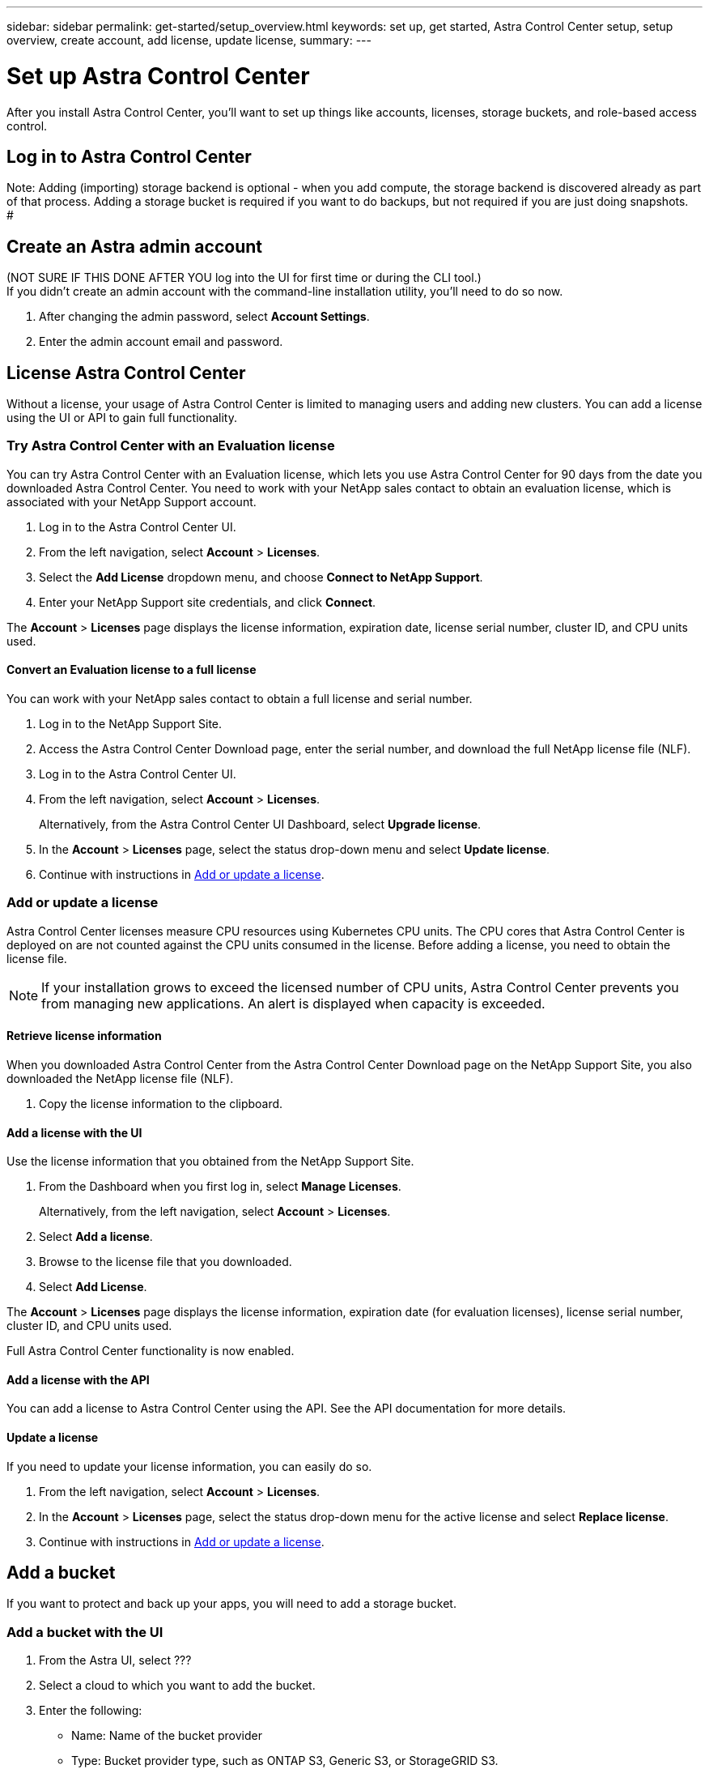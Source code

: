 ---
sidebar: sidebar
permalink: get-started/setup_overview.html
keywords: set up, get started, Astra Control Center setup, setup overview, create account, add license, update license,
summary:
---

= Set up Astra Control Center
:hardbreaks:
:icons: font
:imagesdir: ../media/get-started/

After you install Astra Control Center, you'll want to set up things like accounts, licenses, storage buckets, and role-based access control.

== Log in to Astra Control Center

Note: Adding (importing) storage backend is optional - when you add compute, the storage backend is discovered already as part of that process. Adding a storage bucket is required if you want to do backups, but not required if you are just doing snapshots.
#

== Create an Astra admin account
(NOT SURE IF THIS DONE AFTER YOU log into the UI for first time or during the CLI tool.)
If you didn't create an admin account with the command-line installation utility, you'll need to do so now.

. After changing the admin password, select *Account Settings*.
. Enter the admin account email and password.

== License Astra Control Center
Without a license, your usage of Astra Control Center is limited to managing users and adding new clusters. You can add a license using the UI or API to gain full functionality.

=== Try Astra Control Center with an Evaluation license
You can try Astra Control Center with an Evaluation license, which lets you use Astra Control Center for 90 days from the date you downloaded Astra Control Center. You need to work with your NetApp sales contact to obtain an evaluation license, which is associated with your NetApp Support account.

. Log in to the Astra Control Center UI.
. From the left navigation, select *Account* > *Licenses*.
. Select the *Add License* dropdown menu, and choose *Connect to NetApp Support*.
. Enter your NetApp Support site credentials, and click *Connect*.

The *Account* > *Licenses* page displays the license information, expiration date, license serial number, cluster ID, and CPU units used.

==== Convert an Evaluation license to a full license

You can work with your NetApp sales contact to obtain a full license and serial number.

. Log in to the NetApp Support Site.
. Access the Astra Control Center Download page, enter the serial number, and download the full NetApp license file (NLF).
. Log in to the Astra Control Center UI.
. From the left navigation, select *Account* > *Licenses*.
+
Alternatively, from the Astra Control Center UI Dashboard, select *Upgrade license*.

. In the *Account* > *Licenses* page, select the status drop-down menu and select *Update license*.
. Continue with instructions in <<Add or update a license>>.

=== Add or update a license

Astra Control Center licenses measure CPU resources using Kubernetes CPU units. The CPU cores that Astra Control Center is deployed on are not counted against the CPU units consumed in the license. Before adding a license, you need to obtain the license file.

NOTE:  If your installation grows to exceed the licensed number of CPU units, Astra Control Center prevents you from managing new applications. An alert is displayed when capacity is exceeded.

==== Retrieve license information
When you downloaded Astra Control Center from the Astra Control Center Download page on the NetApp Support Site, you also downloaded the NetApp license file (NLF).

. Copy the license information to the clipboard.

==== Add a license with the UI
Use the license information that you obtained from the NetApp Support Site.

. From the Dashboard when you first log in, select *Manage Licenses*.
+
Alternatively, from the left navigation, select *Account* > *Licenses*.

. Select *Add a license*.
. Browse to the license file that you downloaded.
. Select *Add License*.

The *Account* > *Licenses* page displays the license information, expiration date (for evaluation licenses), license serial number, cluster ID, and CPU units used.

Full Astra Control Center functionality is now enabled.

==== Add a license with the API

You can add a license to Astra Control Center using the API. See the API documentation for more details.

==== Update a license

If you need to update your license information, you can easily do so.

. From the left navigation, select *Account* > *Licenses*.
. In the *Account* > *Licenses* page, select the status drop-down menu for the active license and select *Replace license*.
. Continue with instructions in <<Add or update a license>>.

== Add a bucket
If you want to protect and back up your apps, you will need to add a storage bucket.

=== Add a bucket with the UI

. From the Astra UI, select ???
. Select a cloud to which you want to add the bucket.

. Enter the following:
+
* Name: Name of the bucket provider
* Type: Bucket provider type, such as ONTAP S3, Generic S3, or StorageGRID S3.
* If you selected an existing bucket, Region and Zone are already filled in.
* Credentials: Bucket provider credentials
* IP address or DNS name: For ONTAP S3, the IP address/DNS name also enables you to select the name of an already defined ONTAP storage provider.

=== Add a bucket with the API

. To list bucket providers, enter the following:
+
----
GET /accounts/0b311ae7-d89a-4a11-a52c-1349ca090415/topology/v1/bucketProviders?include=name,state,id
----

. To add a bucket, enter the following:
+
----
POST /accounts/0b311ae7-d89a-4a11-a52c-1349ca090415/core/v1/credentials
POST /accounts/0b311ae7-d89a-4a11-a52c-1349ca090415/topology/v1/bucketProviders
----
////
== Set up email notifications
To receive notifications, you'll need to set up SMTP email notifications.

. From the Astra UI, select *Account Settings*.
. Select *Notifications*.
. Select *Set up email server*.
. Enter or select the following information:
+
* Server URL
* Port
* Secure method: SSL or TLS
* Keep alive: Yes or No
* Authentication enabled: Yes or No
* Username and password

. Enter the SMTP configuration values.
. Verify the SMTP server by sending a test email to your email address.
. Select the *Send test email* option.
////
== Configure Single-Sign-On (SSO)

. Prepare PingFederate for use as an SSO provider for Astra Control Center. See https://docs.pingidentity.com/bundle/pingfederate-102/page/ird1564002990806.html[Configure PingFederate authorization server settings].
. Enable SSO for Astra Control Center.
.. Select *Account Settings*.
.. Select *Security*.
.. Select *Configure an OIDC Authentication service* option.
. Enter the following:
+
* OIDC URL: The URL of the OIDC authentication service you configured.
* Client ID: Enter a unique ID that the client provides to the Resource Server to identify itself. This ID is included with every request that the client makes.
* Name: Enter a descriptive name for the client instance. This name appears when you are prompted for authorization.
* Certificate: Enter a TLS certificate for communication with the authentication service.

== Connect to Cloud Insights

Using NetApp Cloud Insights, you gain insight into your complete infrastructure. You can monitor all your on-premise resources.
Learn more about how Cloud Insights can help you monitor your Kubernetes clusters on-premise.

From Cloud Insights, you first obtain an API token, which you will use later in Astra Control Center.

=== Obtain a Cloud Insights API token key
. Log into Cloud Insights.
. Select (WHAT ???)

=== Enter Cloud Insights connection information in Astra Control Center
. From the Astra UI, select *Account Settings*.
. Select *Support*.
. In the Cloud Insights tile, select *Connect to Cloud Insights*.
. Enter the following:
+
* Cloud Insights API key
* Cloud Insights tenant URL

. Validate the Cloud Insights connection on the Dashboard.

== Set up role-based access
You'll want to govern who has access to different options. Do this by configuring role-based access.

=== Add a role

. From the Astra UI, select *Roles*.
. Select *Add role*.
. Enter the name of the role and the scope of the role.

=== Add users and specify roles

For information about role-based access control, see LINK. ???

==== Add users with the Astra UI
. From the Astra UI, select *Accounts* > *Users*.
. Select *Manage Users and Roles*.
. Select *Add a user*.
. Enter the user account information and select a role.
+
The new user receives an email notification and clicks on the Join link.

==== Add users with the Astra API


. To list user accounts, enter the following:
+
----
GET /accounts/0b311ae7-d89a-4a11-a52c-1349ca090415/core/v1/users?include=name,id
----

. To add a user account, enter the following:
+
----
POST /accounts/0b311ae7-d89a-4a11-a52c-1349ca090415/core/v1/users
POST /accounts/0b311ae7-d89a-4a11-a52c-1349ca090415/core/v1/credentials
POST /accounts/0b311ae7-d89a-4a11-a52c-1349ca090415/core/v1/roles
----

== Add a private cloud

You can add, monitor, and remove private clouds in an Astra Control Center deployment. You might want to add a private cloud when a new geographic site used for data protection is added.

. From the Astra UI, select *Clouds*.
. Select *Add Private Cloud*.
. Enter the following:
+
* A name for the cloud
* The region of the cloud
* The zone of the cloud


== Add ONTAP storage backend

. From the Astra UI, select *Storage backends*.
. Select *Import*.
. Select *ONTAP* as the type of storage to import.
. Enter the following:
+
* Name: Name or address of the ONTAP system
* Username and password: Username and password of the ONTAP admin user
. From a list of storage VMs from ONTAP, select the storage VM to manage with Astra

== Add a Kubernetes cluster

=== Add a Kubernetes cluster with the Astra UI

. From the Astra UI, select *Clouds*.
. Select the cloud to which you want to add the cluster.
. Select *Add Cluster*.
. Enter the following:
+
* Name of the cluster
* Cluster credentials

=== Add a Kubernetes cluster with the Astra API

. To list clusters, enter the following:
+
----
GET /accounts/0b311ae7-d89a-4a11-a52c-1349ca090415/topology/v1/clouds/2f9e63fa-8ba8-414a-a57c-0f3042b80682/clusters?include=name,id
----

. To add a cluster, enter the following:
+
----
POST /accounts/0b311ae7-d89a-4a11-a52c-1349ca090415/core/v1/credentials
POST /accounts/0b311ae7-d89a-4a11-a52c-1349ca090415/topology/v1/clouds/2f9e63fa-8ba8-414a-a57c-0f3042b80682/clusters
----
